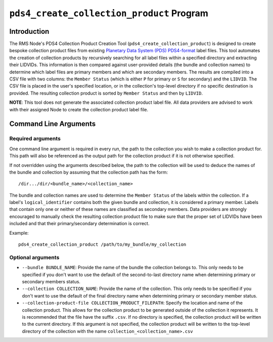 ``pds4_create_collection_product`` Program
==========================================

Introduction
------------
The RMS Node's PDS4 Collection Product Creation Tool (``pds4_create_collection_product``)
is designed to create bespoke collection product files from existing `Planetary Data
System (PDS) <https://pds.nasa.gov>`_ `PDS4-format
<https://pds.nasa.gov/datastandards/documents/>`_ label files. This tool automates the
creation of collection products by recursively searching for all label files within a
specified directory and extracting their LIDVIDs. This information is then compared
against user-provided details (the bundle and collection names) to determine which label
files are primary members and which are secondary members. The results are compiled into a
CSV file with two columns: the ``Member Status`` (which is either ``P`` for primary or
``S`` for secondary) and the ``LIDVID``. The CSV file is placed in the user's specified
location, or in the collection's top-level directory if no specific destination is
provided. The resulting collection product is sorted by ``Member Status`` and then by
``LIDVID``.

**NOTE**: This tool does not generate the associated collection product label file.
All data providers are advised to work with their assigned Node to create the collection
product label file.


Command Line Arguments
----------------------

Required arguments
^^^^^^^^^^^^^^^^^^

One command line argument is required in every run, the path to the collection you wish to
make a collection product for. This path will also be referenced as the output path for
the collection product if it is not otherwise specified.

If not overridden using the arguments described below, the path to the collection will be
used to deduce the names of the bundle and collection by assuming that the collection path
has the form::

    /dir.../dir/<bundle_name>/<collection_name>

The bundle and collection names are used to determine the ``Member Status`` of the labels
within the collection. If a label's ``logical_identifier`` contains both the given bundle
and collection, it is considered a primary member. Labels that contain only one or neither
of these names are classified as secondary members. Data providers are strongly encouraged
to manually check the resulting collection product file to make sure that the proper set
of LIDVIDs have been included and that their primary/secondary determination is correct.

Example::

    pds4_create_collection_product /path/to/my_bundle/my_collection


Optional arguments
^^^^^^^^^^^^^^^^^^

- ``--bundle BUNDLE_NAME``: Provide the name of the bundle the collection belongs to. This
  only needs to be specified if you don't want to use the default of the second-to-last
  directory name when determining primary or secondary members status.

- ``--collection COLLECTION_NAME``: Provide the name of the collection. This only needs to
  be specified if you don't want to use the default of the final directory name when
  determining primary or secondary member status.

- ``--collection-product-file COLLECTION_PRODUCT_FILEPATH``: Specify the location and name
  of the collection product. This allows for the collection product to be generated
  outside of the collection it represents. It is recommended that the file have the suffix
  ``.csv``. If no directory is specified, the collection product will be written to the
  current directory. If this argument is not specified, the collection product will be
  written to the top-level directory of the collection with the name
  ``collection_<collection_name>.csv``
